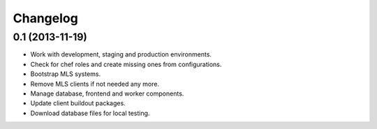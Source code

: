 Changelog
=========

0.1 (2013-11-19)
----------------

- Work with development, staging and production environments.
- Check for chef roles and create missing ones from configurations.
- Bootstrap MLS systems.
- Remove MLS clients if not needed any more.
- Manage database, frontend and worker components.
- Update client buildout packages.
- Download database files for local testing.
